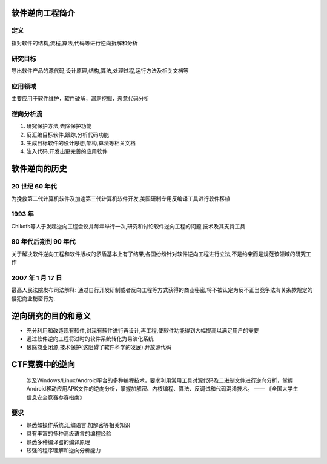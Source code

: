 软件逆向工程简介
================

定义
----

指对软件的结构,流程,算法,代码等进行逆向拆解和分析

研究目标
--------

导出软件产品的源代码,设计原理,结构,算法,处理过程,运行方法及相关文档等

应用领域
--------

主要应用于\ ``软件维护``\ ，\ ``软件破解``\ ，\ ``漏洞挖掘``\ ，\ ``恶意代码分析``

逆向分析流
----------

1. 研究保护方法,去除保护功能
2. 反汇编目标软件,跟踪,分析代码功能
3. 生成目标软件的设计思想,架构,算法等相关文档
4. 注入代码,开发出更完善的应用软件

软件逆向的历史
==============

20 世纪 60 年代
---------------

为挽救第二代计算机软件及加速第三代计算机软件开发,美国研制专用反编译工具进行软件移植

1993 年
-------

Chikofs等人于发起逆向工程会议并每年举行一次,研究和讨论软件逆向工程的问题,技术及其支持工具

80 年代后期到 90 年代
---------------------

关于解决软件逆向工程和软件版权的矛盾基本上有了结果,各国纷纷针对软件逆向工程进行立法,不是约束而是规范该领域的研究工作

2007 年 1 月 17 日
------------------

最高人民法院发布司法解释:
通过自行开发研制或者反向工程等方式获得的商业秘密,将不被认定为反不正当竞争法有关条款规定的侵犯商业秘密行为.

逆向研究的目的和意义
====================

-  充分利用和改造现有软件,对现有软件进行再设计,再工程,使软件功能得到大幅提高以满足用户的需要
-  通过软件逆向工程将过时的软件系统转化为易演化系统
-  破除商业闭源,技术保护(这阻碍了软件科学的发展).开放源代码

CTF竞赛中的逆向
===============

    涉及Windows/Linux/Android平台的多种编程技术，要求利用常用工具对源代码及二进制文件进行逆向分析，掌握Android移动应用APK文件的逆向分析，掌握加解密、内核编程、算法、反调试和代码混淆技术。
    —— 《全国大学生信息安全竞赛参赛指南》

要求
----

-  熟悉如操作系统,汇编语言,加解密等相关知识
-  具有丰富的多种高级语言的编程经验
-  熟悉多种编译器的编译原理
-  较强的程序理解和逆向分析能力
